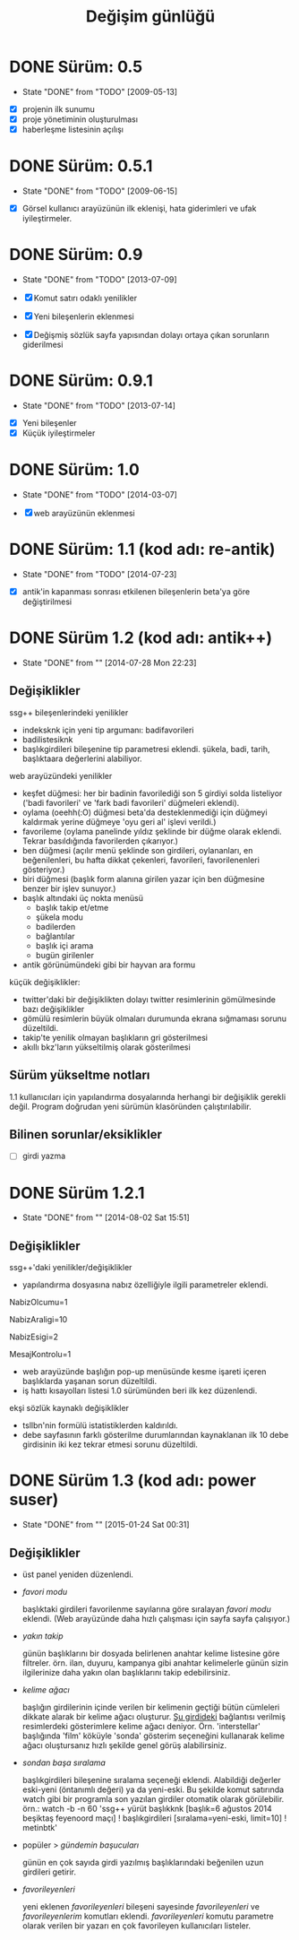 #+TITLE: Değişim günlüğü

* DONE Sürüm: 0.5
  - State "DONE"       from "TODO"           [2009-05-13]

+ [X] projenin ilk sunumu
+ [X] proje yönetiminin oluşturulması
+ [X] haberleşme listesinin açılışı 

* DONE Sürüm: 0.5.1
  - State "DONE"       from "TODO"       [2009-06-15]

+ [X] Görsel kullanıcı arayüzünün ilk eklenişi, hata giderimleri ve ufak iyileştirmeler.
    
* DONE Sürüm: 0.9
  - State "DONE"       from "TODO"       [2013-07-09]

  + [X]     Komut satırı odaklı yenilikler
  + [X]     Yeni bileşenlerin eklenmesi
  + [X]     Değişmiş sözlük sayfa yapısından dolayı ortaya çıkan sorunların giderilmesi 
  
* DONE Sürüm: 0.9.1
  - State "DONE"       from "TODO"       [2013-07-14]

+ [X] Yeni bileşenler
+ [X] Küçük iyileştirmeler

* DONE Sürüm: 1.0
  - State "DONE"       from "TODO"       [2014-03-07]

  + [X] web arayüzünün eklenmesi

* DONE Sürüm: 1.1 (kod adı: re-antik)
  - State "DONE"       from "TODO"       [2014-07-23]

+ [X] antik'in kapanması sonrası etkilenen bileşenlerin beta'ya göre değiştirilmesi

* DONE Sürüm 1.2 (kod adı: antik++)
  - State "DONE"       from ""           [2014-07-28 Mon 22:23]
    :PROPERTIES:
      :CUSTOM_ID: v1.2
    :END:
** Değişiklikler
ssg++ bileşenlerindeki yenilikler
- indeksknk için yeni tip argumanı: badifavorileri
- badilistesiknk
- başlıkgirdileri bileşenine tip parametresi eklendi. şükela, badi, tarih, başlıktaara değerlerini alabiliyor. 

web arayüzündeki yenilikler
- keşfet düğmesi: her bir badinin favorilediği son 5 girdiyi solda listeliyor ('badi favorileri' ve 'fark badi favorileri' düğmeleri eklendi).
- oylama (oeehh(:O) düğmesi beta'da desteklenmediği için düğmeyi kaldırmak yerine düğmeye 'oyu geri al' işlevi verildi.)
- favorileme (oylama panelinde yıldız şeklinde bir düğme olarak eklendi. Tekrar basıldığında favorilerden çıkarıyor.)
- ben düğmesi (açılır menü şeklinde son girdileri, oylananları, en beğenilenleri, bu hafta dikkat çekenleri, favorileri, favorilenenleri gösteriyor.)
- biri düğmesi (başlık form alanına girilen yazar için ben düğmesine benzer bir işlev sunuyor.)
- başlık altındaki üç nokta menüsü
  - başlık takip et/etme
  - şükela modu
  - badilerden
  - bağlantılar
  - başlık içi arama
  - bugün girilenler
- antik görünümündeki gibi bir hayvan ara formu
     
küçük değişiklikler:
- twitter'daki bir değişiklikten dolayı twitter resimlerinin gömülmesinde bazı değişiklikler
- gömülü resimlerin büyük olmaları durumunda ekrana sığmaması sorunu düzeltildi.
- takip'te yenilik olmayan başlıkların gri gösterilmesi
- akıllı bkz'ların yükseltilmiş olarak gösterilmesi

** Sürüm yükseltme notları
1.1 kullanıcıları için yapılandırma dosyalarında herhangi bir değişiklik gerekli değil. Program doğrudan yeni sürümün klasöründen çalıştırılabilir.

** Bilinen sorunlar/eksiklikler

+ [ ] girdi yazma
* DONE Sürüm 1.2.1
  - State "DONE"       from ""           [2014-08-02 Sat 15:51]
** Değişiklikler
ssg++'daki yenilikler/değişiklikler
   - yapılandırma dosyasına nabız özelliğiyle ilgili parametreler eklendi.

   # Son nabiz olcme araligi boyunca en çok girdi yazilmis basliklarini getiren ust menudeki nabiz islevi etkinlestirilsin mi? Evet icin 1, hayir icin 0.
   NabizOlcumu=1
   # Nabiz olcme periyodu (dakika cinsinden). 10'dan kucuk olamaz. Komut satırından ilk argüman olarak da verilebilir. (örn. java -jar ssgpp.jar 10)
   NabizAraligi=10
   # Eger NabizOlcumu=1 ise ve UyarmaProgrami da verilmisse, nabiz olcme araligi (NabizAraligi) suresince dakikada ortalama NabizEsigi'nden fazla girdi yazilmis basliklar ile ilgili UyarmaProgrami ile uyari yapilir. 
   # Dogal sayi degerleri alabilir.
   # Ontanimli deger: 2 (10 dk'da 20'den fazla girdi yazilmasi durumunda uyarir.)
   # NabizEsigi'ni 1000 gibi buyuk bir deger yaparak bu uyarilari kapatabilirsiniz.
   NabizEsigi=2
   # Otomatik olarak yeni mesaj olup olmadigi kontrol edilsin mi? Evet icin 1, hayir icin 0. 
   # Mesaj kontrolu mesaj yesilini sondurur. 
   # Mesaj kontrol araligi NabizAraligi+5'tir. Ontanimli degeri 15 dk'dir.
   # Deger 1 olarak verilirse UyarmaProgrami'nin da asagida verilmesi gerekir.
   MesajKontrolu=1

   - web arayüzünde başlığın pop-up menüsünde kesme işareti içeren başlıklarda yaşanan sorun düzeltildi.
   - iş hattı kısayolları listesi 1.0 sürümünden beri ilk kez düzenlendi.

ekşi sözlük kaynaklı değişiklikler
   - tsllbn'nin formülü istatistiklerden kaldırıldı.
   - debe sayfasının farklı gösterilme durumlarından kaynaklanan ilk 10 debe girdisinin iki kez tekrar etmesi sorunu düzeltildi.


* DONE Sürüm 1.3 (kod adı: power suser)
  - State "DONE"       from ""           [2015-01-24 Sat 00:31]
** Değişiklikler
- üst panel yeniden düzenlendi.
- /favori modu/

  başlıktaki girdileri favorilenme sayılarına göre sıralayan /favori modu/ eklendi. (Web arayüzünde daha hızlı çalışması için sayfa sayfa çalışıyor.)
- /yakın takip/

  günün başlıklarını bir dosyada belirlenen anahtar kelime listesine göre filtreler. örn. ilan, duyuru, kampanya gibi anahtar kelimelerle günün sizin ilgilerinize daha yakın olan başlıklarını takip edebilirsiniz.
- /kelime ağacı/

  başlığın girdilerinin içinde verilen bir kelimenin geçtiği bütün cümleleri dikkate alarak bir kelime ağacı oluşturur. [[https://eksisozluk.com/entry/48391569][Şu girdideki]] bağlantısı verilmiş resimlerdeki gösterimlere kelime ağacı deniyor. Örn. 'interstellar' başlığında 'film' köküyle 'sonda' gösterim seçeneğini kullanarak kelime ağacı oluştursanız hızlı şekilde genel görüş alabilirsiniz.
- /sondan başa sıralama/

  başlıkgirdileri bileşenine sıralama seçeneği eklendi. Alabildiği değerler eski-yeni (öntanımlı değeri) ya da yeni-eski.
  Bu şekilde komut satırında watch gibi bir programla son yazılan girdiler otomatik olarak görülebilir.
  örn.: watch -b -n 60 'ssg++ yürüt başlıkknk [başlık=6 ağustos 2014 beşiktaş feyenoord maçı] ! başlıkgirdileri [sıralama=yeni-eski, limit=10] ! metinbtk'
- popüler > /gündemin başucuları/

  günün en çok sayıda girdi yazılmış başlıklarındaki beğenilen uzun girdileri getirir.
- /favorileyenleri/

  yeni eklenen /favorileyenleri/ bileşeni sayesinde /favorileyenleri/ ve /favorileyenlerim/ komutları eklendi. /favorileyenleri/ komutu parametre olarak verilen bir yazarı en çok favorileyen kullanıcıları listeler.
